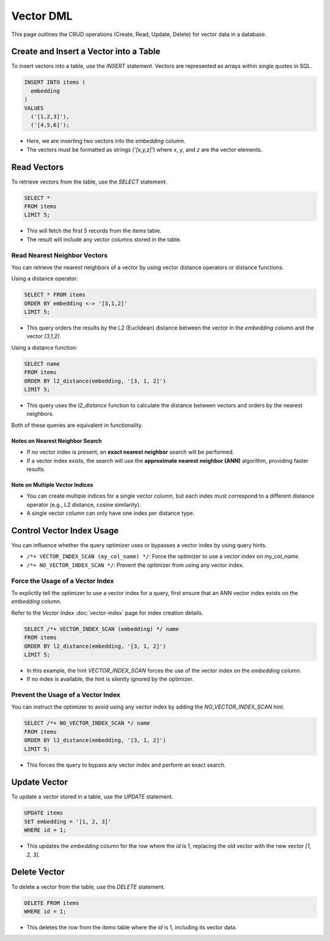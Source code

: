 ############
 Vector DML
############

This page outlines the CRUD operations (Create, Read, Update, Delete)
for vector data in a database.

*****************************************
 Create and Insert a Vector into a Table
*****************************************

To insert vectors into a table, use the `INSERT` statement. Vectors are
represented as arrays within single quotes in SQL.

.. code:: sql

   INSERT INTO items (
     embedding
   )
   VALUES
     ('[1,2,3]'),
     ('[4,5,6]');

-  Here, we are inserting two vectors into the `embedding` column.
-  The vectors must be formatted as strings (`'[x,y,z]'`) where `x`,
   `y`, and `z` are the vector elements.

**************
 Read Vectors
**************

To retrieve vectors from the table, use the `SELECT` statement.

.. code:: sql

   SELECT *
   FROM items
   LIMIT 5;

-  This will fetch the first 5 records from the `items` table.
-  The result will include any vector columns stored in the table.

Read Nearest Neighbor Vectors
=============================

You can retrieve the nearest neighbors of a vector by using vector
distance operators or distance functions.

Using a distance operator:

.. code:: sql

   SELECT * FROM items
   ORDER BY embedding <-> '[3,1,2]'
   LIMIT 5;

-  This query orders the results by the L2 (Euclidean) distance between
   the vector in the `embedding` column and the vector `[3,1,2]`.

Using a distance function:

.. code:: sql

   SELECT name
   FROM items
   ORDER BY l2_distance(embedding, '[3, 1, 2]')
   LIMIT 5;

-  This query uses the `l2_distance` function to calculate the distance
   between vectors and orders by the nearest neighbors.

Both of these queries are equivalent in functionality.

Notes on Nearest Neighbor Search
--------------------------------

-  If no vector index is present, an **exact nearest neighbor** search
   will be performed.
-  If a vector index exists, the search will use the **approximate
   nearest neighbor (ANN)** algorithm, providing faster results.

Note on Multiple Vector Indices
-------------------------------

-  You can create multiple indices for a single vector column, but each
   index must correspond to a different distance operator (e.g., L2
   distance, cosine similarity).

-  A single vector column can only have one index per distance type.

****************************
 Control Vector Index Usage
****************************

You can influence whether the query optimizer uses or bypasses a vector
index by using query hints.

-  ``/*+ VECTOR_INDEX_SCAN (my_col_name) */``: Force the optimizer to
   use a vector index on `my_col_name`.
-  ``/*+ NO_VECTOR_INDEX_SCAN */``: Prevent the optimizer from using any
   vector index.

Force the Usage of a Vector Index
=================================

To explicitly tell the optimizer to use a vector index for a query,
first ensure that an ANN vector index exists on the `embedding` column.

Refer to the `Vector Index` :doc:`vector-index` page for index creation
details.

.. code:: sql

   SELECT /*+ VECTOR_INDEX_SCAN (embedding) */ name
   FROM items
   ORDER BY l2_distance(embedding, '[3, 1, 2]')
   LIMIT 5;

-  In this example, the hint `VECTOR_INDEX_SCAN` forces the use of the
   vector index on the `embedding` column.
-  If no index is available, the hint is silently ignored by the
   optimizer.

Prevent the Usage of a Vector Index
===================================

You can instruct the optimizer to avoid using any vector index by adding
the `NO_VECTOR_INDEX_SCAN` hint.

.. code:: sql

   SELECT /*+ NO_VECTOR_INDEX_SCAN */ name
   FROM items
   ORDER BY l2_distance(embedding, '[3, 1, 2]')
   LIMIT 5;

-  This forces the query to bypass any vector index and perform an exact
   search.

***************
 Update Vector
***************

To update a vector stored in a table, use the `UPDATE` statement.

.. code:: sql

   UPDATE items
   SET embedding = '[1, 2, 3]'
   WHERE id = 1;

-  This updates the `embedding` column for the row where the `id` is 1,
   replacing the old vector with the new vector `[1, 2, 3]`.

***************
 Delete Vector
***************

To delete a vector from the table, use the `DELETE` statement.

.. code:: sql

   DELETE FROM items
   WHERE id = 1;

-  This deletes the row from the `items` table where the `id` is 1,
   including its vector data.

